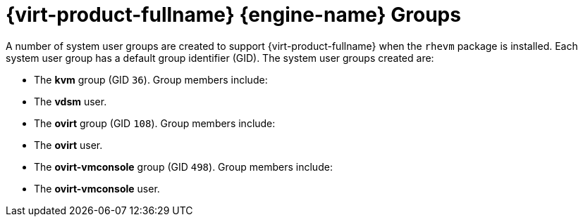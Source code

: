 :_content-type: CONCEPT
[id="Red_Hat_Enterprise_Virtualization_Manager_Groups"]
= {virt-product-fullname} {engine-name} Groups

A number of system user groups are created to support {virt-product-fullname} when the `rhevm` package is installed. Each system user group has a default group identifier (GID). The system user groups created are:

* The *kvm* group (GID `36`). Group members include:

* The *vdsm* user.

* The *ovirt* group (GID `108`). Group members include:

* The *ovirt* user.

* The *ovirt-vmconsole* group (GID `498`). Group members include:

* The *ovirt-vmconsole* user.



